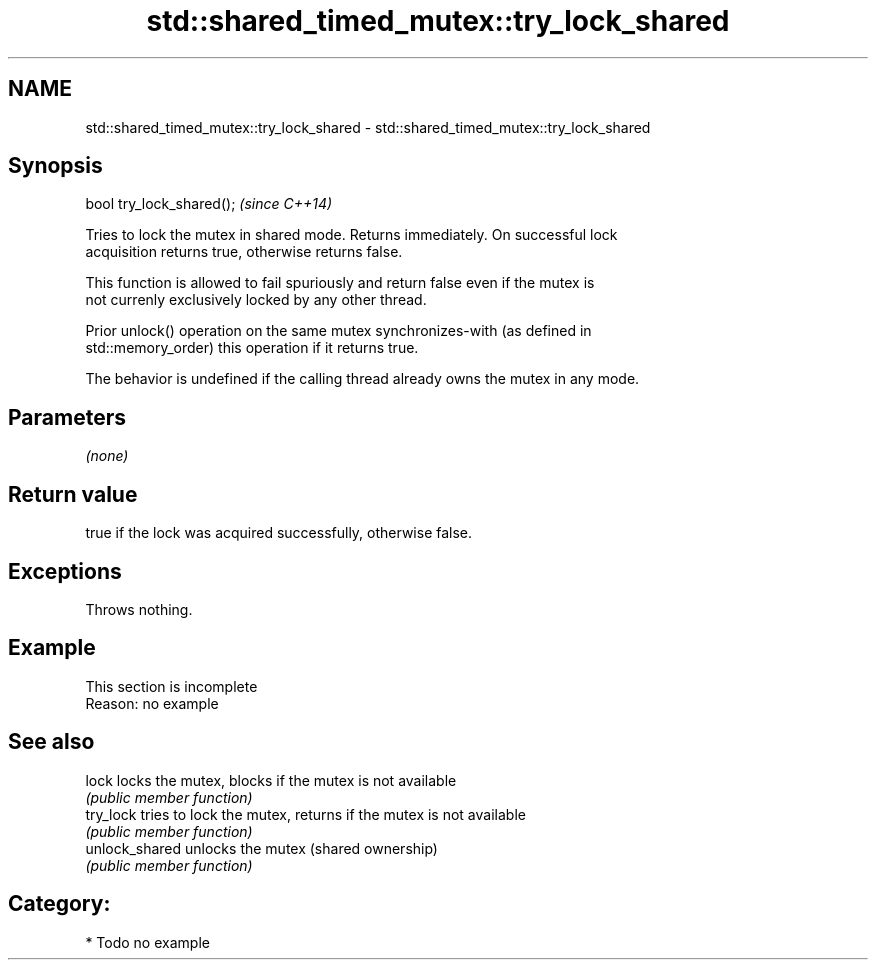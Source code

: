 .TH std::shared_timed_mutex::try_lock_shared 3 "2024.06.10" "http://cppreference.com" "C++ Standard Libary"
.SH NAME
std::shared_timed_mutex::try_lock_shared \- std::shared_timed_mutex::try_lock_shared

.SH Synopsis
   bool try_lock_shared();  \fI(since C++14)\fP

   Tries to lock the mutex in shared mode. Returns immediately. On successful lock
   acquisition returns true, otherwise returns false.

   This function is allowed to fail spuriously and return false even if the mutex is
   not currenly exclusively locked by any other thread.

   Prior unlock() operation on the same mutex synchronizes-with (as defined in
   std::memory_order) this operation if it returns true.

   The behavior is undefined if the calling thread already owns the mutex in any mode.

.SH Parameters

   \fI(none)\fP

.SH Return value

   true if the lock was acquired successfully, otherwise false.

.SH Exceptions

   Throws nothing.

.SH Example

    This section is incomplete
    Reason: no example

.SH See also

   lock          locks the mutex, blocks if the mutex is not available
                 \fI(public member function)\fP 
   try_lock      tries to lock the mutex, returns if the mutex is not available
                 \fI(public member function)\fP 
   unlock_shared unlocks the mutex (shared ownership)
                 \fI(public member function)\fP 

.SH Category:
     * Todo no example
